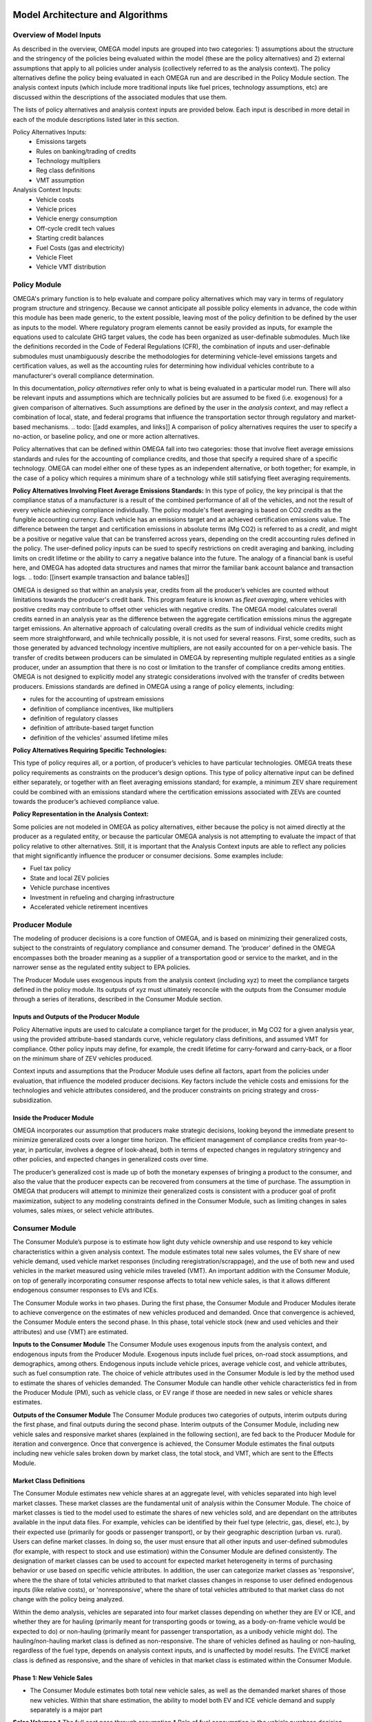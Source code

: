 .. image:: _static/epa_logo_1.jpg


Model Architecture and Algorithms
=================================

Overview of Model Inputs
^^^^^^^^^^^^^^^^^^^^^^^^
.. todo: [this section should just focus on what type of information is provided by the input files, and not about where the data comes from]

As described in the overview, OMEGA model inputs are grouped into two categories:  1) assumptions about the structure and the stringency of the policies being evaluated within the model (these are the policy alternatives) and 2) external assumptions that apply to all policies under analysis (collectively referred to as the analysis context).  The policy alternatives define the policy being evaluated in each OMEGA run and are described in the Policy Module section.  The analysis context inputs (which include more traditional inputs like fuel prices, technology assumptions, etc) are discussed within the descriptions of the associated modules that use them.

The lists of policy alternatives and analysis context inputs are provided below.  Each input is described in more detail in each of the module descriptions listed later in this section.

Policy Alternatives Inputs:
	* Emissions targets
	* Rules on banking/trading of credits
	* Technology multipliers
	* Reg class definitions
	* VMT assumption
	

Analysis Context Inputs:
	* Vehicle costs
	* Vehicle prices
	* Vehicle energy consumption
	* Off-cycle credit tech values
	* Starting credit balances
	* Fuel Costs (gas and electricity)
	* Vehicle Fleet
	* Vehicle VMT distribution


.. todo: [[add footnote about terminology, that in the implementation, these are called packages]]

Policy Module
^^^^^^^
OMEGA's primary function is to help evaluate and compare policy alternatives which may vary in terms of regulatory program structure and stringency. Because we cannot anticipate all possible policy elements in advance, the code within this module has been made generic, to the extent possible, leaving most of the policy definition to be defined by the user as inputs to the model. Where regulatory program elements cannot be easily provided as inputs, for example the equations used to calculate GHG target values, the code has been organized as user-definable submodules. Much like the definitions recorded in the Code of Federal Regulations (CFR), the combination of inputs and user-definable submodules must unambiguously describe the methodologies for determining vehicle-level emissions targets and certification values, as well as the accounting rules for determining how individual vehicles contribute to a manufacturer's overall compliance determination.

In this documentation, *policy alternatives* refer only to what is being evaluated in a particular model run. There will also be relevant inputs and assumptions which are technically policies but are assumed to be fixed (i.e. exogenous) for a given comparison of alternatives. Such assumptions are defined by the user in the *analysis context*, and may reflect a combination of local, state, and federal programs that influence the transportation sector through regulatory and market-based mechanisms. .. todo: [[add examples, and links]] A comparison of policy alternatives requires the user to specify a no-action, or baseline policy, and one or more action alternatives.

Policy alternatives that can be defined within OMEGA fall into two categories: those that involve fleet average emissions standards and rules for the accounting of compliance credits, and those that specify a required share of a specific technology. OMEGA can model either one of these types as an independent alternative, or both together; for example, in the case of a policy which requires a minimum share of a technology while still satisfying fleet averaging requirements.

**Policy Alternatives Involving Fleet Average Emissions Standards:**
In this type of policy, the key principal is that the compliance status of a manufacturer is a result of the combined performance of all of the vehicles, and not the result of every vehicle achieving compliance individually. The policy module's fleet averaging is based on CO2 *credits* as the fungible accounting currency. Each vehicle has an emissions target and an achieved certification emissions value. The difference between the target and certification emissions in absolute terms (Mg CO2) is referred to as a *credit*, and might be a positive or negative value that can be transferred across years, depending on the credit accounting rules defined in the policy. The user-defined policy inputs can be sued to specify restrictions on credit averaging and banking, including limits on credit lifetime or the ability to carry a negative balance into the future. The analogy of a financial bank is useful here, and OMEGA has adopted data structures and names that mirror the familiar bank account balance and transaction logs.
.. todo: [[insert example transaction and balance tables]]


OMEGA is designed so that within an analysis year, credits from all the producer’s vehicles are counted without limitations towards the producer's credit bank. This program feature is known as *fleet averaging*, where vehicles with positive credits may contribute to offset other vehicles with negative credits. The OMEGA model calculates overall credits earned in an analysis year as the difference between the aggregate certification emissions minus the aggregate target emissions. An alternative approach of calculating overall credits as the sum of individual vehicle credits might seem more straightforward, and while technically possible, it is not used for several reasons. First, some credits, such as those generated by advanced technology incentive multipliers, are not easily accounted for on a per-vehicle basis. The transfer of credits between producers can be simulated in OMEGA by representing multiple regulated entities as a single producer, under an assumption that there is no cost or limitation to the transfer of compliance credits among entities. OMEGA is not designed to explicitly model any strategic considerations involved with the transfer of credits between producers. Emissions standards are defined in OMEGA using a range of policy elements, including:

* rules for the accounting of upstream emissions
* definition of compliance incentives, like multipliers
* definition of regulatory classes
* definition of attribute-based target function
* definition of the vehicles’ assumed lifetime miles


**Policy Alternatives Requiring Specific Technologies:**

This type of policy requires all, or a portion, of producer’s vehicles to have particular technologies. OMEGA treats these policy requirements as constraints on the producer’s design options. This type of policy alternative input can be defined either separately, or together with an fleet averaging emissions standard; for example, a minimum ZEV share requirement could be combined with an emissions standard where the certification emissions associated with ZEVs are counted towards the producer’s achieved compliance value.

**Policy Representation in the Analysis Context:**

Some policies are not modeled in OMEGA as policy alternatives, either because the policy is not aimed directly at the producer as a regulated entity, or because the particular OMEGA analysis is not attempting to evaluate the impact of that policy relative to other alternatives. Still, it is important that the Analysis Context inputs are able to reflect any policies that might significantly influence the producer or consumer decisions.  Some examples include:

* Fuel tax policy
* State and local ZEV policies
* Vehicle purchase incentives
* Investment in refueling and charging infrastructure
* Accelerated vehicle retirement incentives


Producer Module
^^^^^^^

The modeling of producer decisions is a core function of OMEGA, and is based on minimizing their generalized costs, subject to the constraints of regulatory compliance and consumer demand. The ‘producer’ defined in the OMEGA encompasses both the broader meaning as a supplier of a transportation good or service to the market, and in the narrower sense as the regulated entity subject to EPA policies.

The Producer Module uses exogenous inputs from the analysis context (including xyz) to meet the compliance targets defined in the policy module.   Its outputs of xyz must ultimately reconcile with the outputs from the Consumer module through a series of iterations, described in the Consumer Module section. 

Inputs and Outputs of the Producer Module
------------------------
Policy Alternative inputs are used to calculate a compliance target for the producer, in Mg CO2 for a given analysis year, using the provided attribute-based standards curve, vehicle regulatory class definitions, and assumed VMT for compliance. Other policy inputs may define, for example, the credit lifetime for carry-forward and carry-back, or a floor on the minimum share of ZEV vehicles produced.

Context inputs and assumptions that the Producer Module uses define all factors, apart from the policies under evaluation, that influence the modeled producer decisions. Key factors include the vehicle costs and emissions for the technologies and vehicle attributes considered, and the producer constraints on pricing strategy and cross-subsidization.

Inside the Producer Module
------------------------
OMEGA incorporates our assumption that producers make strategic decisions, looking beyond the immediate present to minimize generalized costs over a longer time horizon. The efficient management of compliance credits from year-to-year, in particular, involves a degree of look-ahead, both in terms of expected changes in regulatory stringency and other policies, and expected changes in generalized costs over time.

The producer’s generalized cost is made up of both the monetary expenses of bringing a product to the consumer, and also the value that the producer expects can be recovered from consumers at the time of purchase. The assumption in OMEGA that producers will attempt to minimize their generalized costs is consistent with a producer goal of profit maximization, subject to any modeling constraints defined in the Consumer Module, such as limiting changes in sales volumes, sales mixes, or select vehicle attributes.


Consumer Module
^^^^^^^
The Consumer Module’s purpose is to estimate how light duty vehicle ownership and use respond to key vehicle characteristics within a given analysis context. The module estimates total new sales volumes, the EV share of new vehicle demand, used vehicle market responses (including reregistration/scrappage), and the use of both new and used vehicles in the market measured using vehicle miles traveled (VMT). An important addition with the Consumer Module, on top of generally incorporating consumer response affects to total new vehicle sales, is that it allows different endogenous consumer responses to EVs and ICEs.

The Consumer Module works in two phases. During the first phase, the Consumer Module and Producer Modules iterate to achieve convergence on the estimates of new vehicles produced and demanded. Once that convergence is achieved, the Consumer Module enters the second phase. In this phase, total vehicle stock (new and used vehicles and their attributes) and use (VMT) are estimated.

**Inputs to the Consumer Module**
The Consumer Module uses exogenous inputs from the analysis context, and endogenous inputs from the Producer Module. Exogenous inputs include fuel prices, on-road stock assumptions, and demographics, among others. Endogenous inputs include vehicle prices, average vehicle cost, and vehicle attributes, such as fuel consumption rate. The choice of vehicle attributes used in the Consumer Module is led by the method used to estimate the shares of vehicles demanded. The Consumer Module can handle other vehicle characteristics fed in from the Producer Module (PM), such as vehicle class, or EV range if those are needed in new sales or vehicle shares estimates.

**Outputs of the Consumer Module**
The Consumer Module produces two categories of outputs, interim outputs during the first phase, and final outputs during the second phase. Interim outputs of the Consumer Module, including new vehicle sales and responsive market shares (explained in the following section), are fed back to the Producer Module for iteration and convergence. Once that convergence is achieved, the Consumer Module estimates the final outputs including new vehicle sales broken down by market class, the total stock, and VMT, which are sent to the Effects Module.

Market Class Definitions
------------------------
The Consumer Module estimates new vehicle shares at an aggregate level, with vehicles separated into high level market classes. These market classes are the fundamental unit of analysis within the Consumer Module. The choice of market classes is tied to the model used to estimate the shares of new vehicles sold, and are dependant on the attributes available in the input data files. For example, vehicles can be identified by their fuel type (electric, gas, diesel, etc.), by their expected use (primarily for goods or passenger transport), or by their geographic description (urban vs. rural).
Users can define market classes. In doing so, the user must ensure that all other inputs and user-defined submodules (for example, with respect to stock and use estimation) within the Consumer Module are defined consistently. The designation of market classes can be used to account for expected market heterogeneity in terms of purchasing behavior or use based on specific vehicle attributes. In addition, the user can categorize market classes as 'responsive', where the the share of total vehicles attributed to that market classes changes in response to user defined endogenous inputs (like relative costs), or 'nonresponsive', where the share of total vehicles attributed to that market class do not change with the policy being analyzed.

Within the demo analysis, vehicles are separated into four market classes depending on whether they are EV or ICE, and whether they are for hauling (primarily meant for transporting goods or towing, as a body-on-frame vehicle would be expected to do) or non-hauling (primarily meant for passenger transportation, as a unibody vehicle might do). The hauling/non-hauling market class is defined as non-responsive. The share of vehicles defined as hauling or non-hauling, regardless of the fuel type, depends on analysis context inputs, and is unaffected by model results. The EV/ICE market class is defined as responsive, and the share of vehicles in that market class is estimated within the Consumer Module.

Phase 1: New Vehicle Sales
------------------------
* The Consumer Module estimates both total new vehicle sales, as well as the demanded market shares of those new vehicles. Within that share estimation, the ability to model both EV and ICE vehicle demand and supply separately is a major part

**Sales Volumes**
*  The full cost pass through assumption
*  Role of fuel consumption in the vehicle purchase decision

**Sales Shares**
* The Consumer Module allows the ability to model EV and ICE demand and supply separately.

*  How the EV/ICE share is calculated
    * user defined submodule is where the logit curve is
    *  Our share estimation is informed by GCAM’s logit equation and parameters.
    * EQUATION
       *  What are these parameters

Phase 2: Vehicle Stock and Use
------------------------
*  We are working to keep internal consistency within the number of vehicles demanded, and the use of those vehicles
*  Vehicle Stock - total new vehicle sales, plus historical fleet (legacy fleet? historical plus legacy? what is the term for the used vehicle fleet existing at that point in time?), minus vehicle not reregistered.
*   The total on-road registered fleet (aka stock) includes new vehicle sales and re-registered vehicles for each calendar year. Re-registered vehicles are estimated using fixed re-registration schedules based on vehicle age. Other modules may include feedback between sales and reregistration
*  Vehicle Reregistration - user defined submodule.
*   demo is estimated with age/market class schedule?
*  VMT - user defined submodule
*  We use the overall VMT demand from Analysis context, the stock of vehicles (new and used), and relationship of the proportion of VMT at each age and market class to allocate VMT across the stock vehicles. This maintains an overall  demand for mobility. By holding total VMT constant, outside of rebound driving, we maintain a logical relationship between mobility and available vehicles.
*  Rebound driving is the additional miles someone might drive due to increased fuel efficiency leading to a lower cost per mile of driving. As fuel efficiency increases, the cost per mile of driving decreases. Economic theory, and results from literature, indicate that as the cost per mile of driving decreasing, VMT increases. This increase is called “VMT rebound.”
*  VMT is estimated using fixed VMT schedules based on vehicle age and market class.

Effects Module
^^^^^^^
In its primary function as a regulatory support tool, OMEGA’s modeled outputs are intended to inform the type of benefit-cost analyses used in EPA rulemakings. We would likely use many of OMEGA’s outputs directly in the analysis for a regulatory action. In other cases, OMEGA produces values that might help inform other models like MOVES. The scope of OMEGA’s effects modeling includes estimating both monetized effects and physical effects.

* Key examples of monetized effects that OMEGA will estimate:
	* Vehicle production costs
	* Vehicle ownership and operation costs, including fuel and maintenance and other consumer impacts
	* Consumer Benefits Measures: Previous estimates of effects on consumers were based on holding sales constant and the benefits were estimated as fuel savings minus tech costs. We know sales change (and we are allowing for that). We are working on a way to estimate not only the benefits consumers are considering in their purchase of a new vehicle, but also the ‘surprise’ or ‘bonus’ savings associated with the vehicle that are not considered.
	* Impacts of criteria air pollutants
	* Impacts of greenhouse gas pollutants
	* Congestion, noise, and safety costs
* Key examples of physical effects that OMEGA will estimate:
	* Stock of registered vehicles, along with key attributes
	* VMT of registered vehicles
	* Tailpipe GHG and criteria pollutant emissions
	* Upstream (refinery, power sector) GHG and criteria pollutant emissions

Note that the calculation of criteria and GHG emission impacts is done using the $/ton estimates included in the cost_factors-criteria.csv and cost_factors-scc.csv input files. The $/ton estimates
provided in those files are best understood to be the marginal costs associated with the reduction of the individual pollutants as opposed to the absolute costs associated with a ton of each pollutant.
As such, the criteria and climate "costs" calculated by the model should not be seen as true costs associated with pollution, but rather the first step in estimating the benefits associated with reductions
of those pollutants. For that reason, the user must be careful not to consider those as absolute costs, but once compared to the "costs" of another scenario (presumably via calculation of a difference
in "costs" between two scenarios) the result can be interpreted as a benefit.

Module Integration and Iteration
^^^^^^^^^^^^^^^^^^^^^^^^^^^^^^^^
Algorithm descriptions, code snippets, equations, etc

